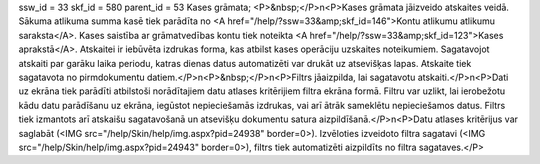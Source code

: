 ssw_id = 33skf_id = 580parent_id = 53Kases grāmata;<P>&nbsp;</P>\n<P>Kases grāmata jāizveido atskaites veidā. Sākuma atlikuma summa kasē tiek parādīta no <A href="/help/?ssw=33&amp;skf_id=146">Kontu atlikumu atlikumu saraksta</A>. Kases saistība ar grāmatvedības kontu tiek noteikta <A href="/help/?ssw=33&amp;skf_id=123">Kases aprakstā</A>. Atskaitei ir iebūvēta izdrukas forma, kas atbilst kases operāciju uzskaites noteikumiem. Sagatavojot atskaiti par garāku laika periodu, katras dienas datus automatizēti var drukāt uz atsevišķas lapas. Atskaite tiek sagatavota no pirmdokumentu datiem.</P>\n<P>&nbsp;</P>\n<P>Filtrs jāaizpilda, lai sagatavotu atskaiti.</P>\n<P>Dati uz ekrāna tiek parādīti atbilstoši norādītajiem datu atlases kritērijiem filtra ekrāna formā. Filtru var uzlikt, lai ierobežotu kādu datu parādīšanu uz ekrāna, iegūstot nepieciešamās izdrukas, vai arī ātrāk sameklētu nepieciešamos datus. Filtrs tiek izmantots arī atskaišu sagatavošanā un atsevišķu dokumentu satura aizpildīšanā.</P>\n<P>Datu atlases kritērijus var saglabāt (<IMG src="/help/Skin/help/img.aspx?pid=24938" border=0>). Izvēloties izveidoto filtra sagatavi (<IMG src="/help/Skin/help/img.aspx?pid=24943" border=0>), filtrs tiek automatizēti aizpildīts no filtra sagataves.</P>